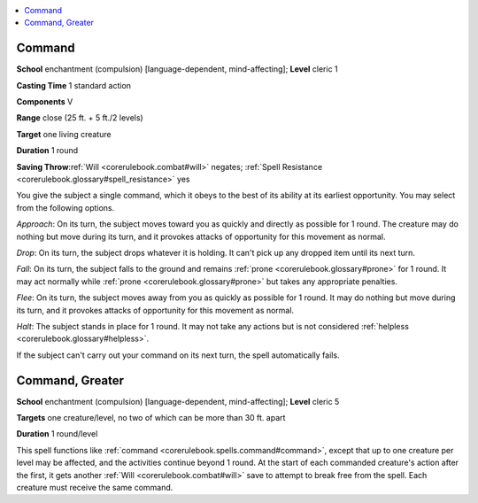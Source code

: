 
.. _`corerulebook.spells.command`:

.. contents:: \ 

.. _`corerulebook.spells.command#command`:

Command
========

\ **School**\  enchantment (compulsion) [language-dependent, mind-affecting]; \ **Level**\  cleric 1

\ **Casting Time**\  1 standard action

\ **Components**\  V

\ **Range**\  close (25 ft. + 5 ft./2 levels)

\ **Target**\  one living creature

\ **Duration**\  1 round

\ **Saving Throw**\ :ref:`Will <corerulebook.combat#will>`\  negates; :ref:`Spell Resistance <corerulebook.glossary#spell_resistance>`\  yes

You give the subject a single command, which it obeys to the best of its ability at its earliest opportunity. You may select from the following options.

\ *Approach*\ : On its turn, the subject moves toward you as quickly and directly as possible for 1 round. The creature may do nothing but move during its turn, and it provokes attacks of opportunity for this movement as normal.

\ *Drop*\ : On its turn, the subject drops whatever it is holding. It can't pick up any dropped item until its next turn.

\ *Fall*\ : On its turn, the subject falls to the ground and remains :ref:`prone <corerulebook.glossary#prone>`\  for 1 round. It may act normally while :ref:`prone <corerulebook.glossary#prone>`\  but takes any appropriate penalties.

\ *Flee*\ : On its turn, the subject moves away from you as quickly as possible for 1 round. It may do nothing but move during its turn, and it provokes attacks of opportunity for this movement as normal.

\ *Halt*\ : The subject stands in place for 1 round. It may not take any actions but is not considered :ref:`helpless <corerulebook.glossary#helpless>`\ .

If the subject can't carry out your command on its next turn, the spell automatically fails.

.. _`corerulebook.spells.command#command_greater`:

Command, Greater
=================

\ **School**\  enchantment (compulsion) [language-dependent, mind-affecting]; \ **Level**\  cleric 5 

\ **Targets**\  one creature/level, no two of which can be more than 30 ft. apart

\ **Duration**\  1 round/level

This spell functions like :ref:`command <corerulebook.spells.command#command>`\ , except that up to one creature per level may be affected, and the activities continue beyond 1 round. At the start of each commanded creature's action after the first, it gets another :ref:`Will <corerulebook.combat#will>`\  save to attempt to break free from the spell. Each creature must receive the same command.

